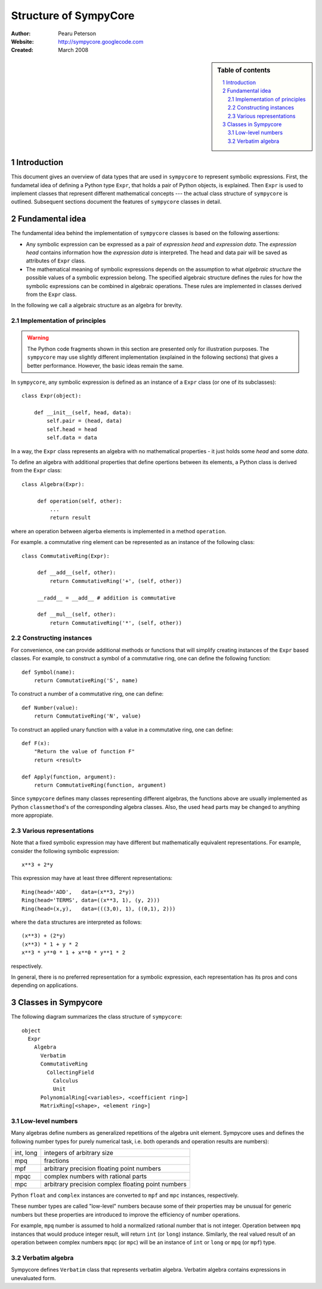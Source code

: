 .. -*- rest -*-

======================
Structure of SympyCore
======================

:Author: Pearu Peterson
:Website: http://sympycore.googlecode.com
:Created: March 2008

.. section-numbering::

.. sidebar:: Table of contents

    .. contents::
        :depth: 2
        :local:

Introduction
============

This document gives an overview of data types that are used in
``sympycore`` to represent symbolic expressions. First, the fundametal
idea of defining a Python type ``Expr``, that holds a pair of Python
objects, is explained. Then ``Expr`` is used to implement classes that
represent different mathematical concepts --- the actual class
structure of ``sympycore`` is outlined. Subsequent sections document
the features of ``sympycore`` classes in detail.

Fundamental idea
================

The fundamental idea behind the implementation of ``sympycore``
classes is based on the following assertions: 

* Any symbolic expression can be expressed as a pair of *expression
  head* and *expression data*. The *expression head* contains
  information how the *expression data* is interpreted. The head and
  data pair will be saved as attributes of ``Expr`` class.

* The mathematical meaning of symbolic expressions depends on the
  assumption to what *algebraic structure* the possible values of a
  symbolic expression belong. The specified algebraic structure
  defines the rules for how the symbolic expressions can be combined
  in algebraic operations. These rules are implemented in classes
  derived from the ``Expr`` class.

In the following we call a algebraic structure as an algebra for
brevity.

Implementation of principles
----------------------------

.. warning::

  The Python code fragments shown in this section are presented only
  for illustration purposes. The ``sympycore`` may use slightly
  different implementation (explained in the following sections) that
  gives a better performance. However, the basic ideas remain the
  same.

In ``sympycore``, any symbolic expression is defined as an instance of a
``Expr`` class (or one of its subclasses)::

  class Expr(object):

      def __init__(self, head, data):
          self.pair = (head, data)
          self.head = head
	  self.data = data

In a way, the ``Expr`` class represents an algebra with no
mathematical properties - it just holds some *head* and some *data*.

To define an algebra with additional properties that define opertions
between its elements, a Python class is derived from the ``Expr``
class::

  class Algebra(Expr):
      
       def operation(self, other):
           ...
           return result

where an operation between algerba elements is implemented in a method
``operation``.

For example. a commutative ring element can be represented as an
instance of the following class::

  class CommutativeRing(Expr):
 
       def __add__(self, other):
           return CommutativeRing('+', (self, other))

       __radd__ = __add__ # addition is commutative

       def __mul__(self, other):
           return CommutativeRing('*', (self, other))

Constructing instances
----------------------

For convenience, one can provide additional methods or functions that
will simplify creating instances of the ``Expr`` based classes. For
example, to construct a symbol of a commutative ring, one can define
the following function::

  def Symbol(name):
      return CommutativeRing('S', name)

To construct a number of a commutative ring, one can define::

  def Number(value):
      return CommutativeRing('N', value)

To construct an applied unary function with a value in a commutative
ring, one can define::

  def F(x):
      "Return the value of function F"
      return <result>

  def Apply(function, argument):
      return CommutativeRing(function, argument)

Since ``sympycore`` defines many classes representing different
algebras, the functions above are usually implemented as Python
``classmethod``'s of the corresponding algebra classes. Also, the used
``head`` parts may be changed to anything more appropiate.

Various representations
-----------------------

Note that a fixed symbolic expression may have different but
mathematically equivalent representations. For example, consider the
following symbolic expression::

  x**3 + 2*y

This expression may have at least three different representations::

  Ring(head='ADD',   data=(x**3, 2*y))
  Ring(head='TERMS', data=((x**3, 1), (y, 2)))
  Ring(head=(x,y),   data=(((3,0), 1), ((0,1), 2)))

where the ``data`` structures are interpreted as follows::

  (x**3) + (2*y)
  (x**3) * 1 + y * 2
  x**3 * y**0 * 1 + x**0 * y**1 * 2

respectively.

In general, there is no preferred representation for a symbolic
expression, each representation has its pros and cons depending on
applications.

Classes in Sympycore
====================

The following diagram summarizes the class structure of ``sympycore``::

  object
    Expr
      Algebra
        Verbatim
        CommutativeRing
          CollectingField
            Calculus
            Unit
        PolynomialRing[<variables>, <coefficient ring>]
        MatrixRing[<shape>, <element ring>]

Low-level numbers
-----------------

Many algebras define numbers as generalized repetitions of the algebra
unit element. Sympycore uses and defines the following number types
for purely numerical task, i.e. both operands and operation results
are numbers):

+-----------+----------------------------------------------------+
| int, long | integers of arbitrary size                         |
+-----------+----------------------------------------------------+
| mpq       | fractions                                          |
+-----------+----------------------------------------------------+
| mpf       | arbitrary precision floating point numbers         |
+-----------+----------------------------------------------------+
| mpqc      | complex numbers with rational parts                |
+-----------+----------------------------------------------------+
| mpc       | arbitrary precision complex floating point numbers |
+-----------+----------------------------------------------------+

Python ``float`` and ``complex`` instances are converted to ``mpf``
and ``mpc`` instances, respectively.

These number types are called "low-level" numbers because some of
their properties may be unusual for generic numbers but these
properties are introduced to improve the efficiency of number
operations.

For example, ``mpq`` number is assumed to hold a normalized rational
number that is not integer.  Operation between ``mpq`` instances that
would produce integer result, will return ``int`` (or ``long``)
instance. Similarly, the real valued result of an operation between
complex numbers ``mpqc`` (or ``mpc``) will be an instance of ``int``
or ``long`` or ``mpq`` (or ``mpf``) type.


Verbatim algebra
----------------

Sympycore defines ``Verbatim`` class that represents verbatim algebra.
Verbatim algebra contains expressions in unevaluated form.

